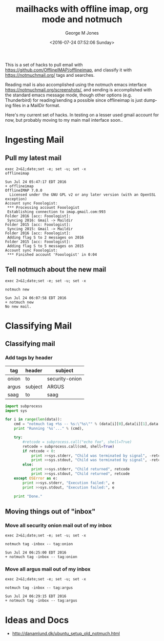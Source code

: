 #+OPTIONS: ':nil *:t -:t ::t <:t H:3 \n:nil ^:nil arch:headline
#+OPTIONS: author:t broken-links:nil c:nil creator:nil
#+OPTIONS: d:(not "LOGBOOK") date:t e:t email:nil f:t inline:t
#+OPTIONS: num:nil p:nil pri:nil prop:nil stat:t tags:t tasks:t tex:t
#+OPTIONS: timestamp:t title:t toc:nil todo:t |:t
#+TITLE: mailhacks with offline imap, org mode and notmuch
#+DATE: <2016-07-24 07:52:06 Sunday>
#+AUTHOR: George M Jones
#+EMAIL: gmj@pobox.com
#+LANGUAGE: en
#+SELECT_TAGS: export
#+EXCLUDE_TAGS: noexport
#+CREATOR: Emacs 25.1.50.1 (Org mode 8.3.4)

This is a set of hacks to pull email with
https://github.com/OfflineIMAP/offlineimap,
and classify it with https://notmuchmail.org/ tags and searches.

Reading mail is also accomplished using the notmuch emacs interface
https://notmuchmail.org/screenshots/, and sending is accomplished with
the standard emacs message mode, though other options
(e.g. Thunderbird) for reading/sending a possible since offlineimap is
just dumping files in a MailDir format.


Here's my current set of hacks.  In testing on a lesser used gmail
account for now, but probably moving to my main mail interface soon..

* Ingesting Mail
** Pull my latest mail
  #+begin_src shell  :results output :exports both
  exec 2>&1;date;set -e; set -u; set -x
  offlineimap
  #+end_src

  #+RESULTS:
  #+begin_example
  Sun Jul 24 05:47:17 EDT 2016
  + offlineimap
  OfflineIMAP 7.0.0
    Licensed under the GNU GPL v2 or any later version (with an OpenSSL exception)
  Account sync Fooologist:
   *** Processing account Fooologist
   Establishing connection to imap.gmail.com:993
  Folder 2016 [acc: Fooologist]:
   Syncing 2016: Gmail -> Maildir
  Folder 2015 [acc: Fooologist]:
   Syncing 2015: Gmail -> Maildir
  Folder 2016 [acc: Fooologist]:
   Adding flag S to 2 messages on 2016
  Folder 2015 [acc: Fooologist]:
   Adding flag S to 5 messages on 2015
  Account sync Fooologist:
   *** Finished account 'Fooologist' in 0:04
#+end_example

** Tell notmuch about the new mail
  #+begin_src shell  :results output :exports both
  exec 2>&1;date;set -e; set -u; set -x
  
  notmuch new
  #+end_src

  #+RESULTS:
  : Sun Jul 24 06:07:58 EDT 2016
  : + notmuch new
  : No new mail.


* Classifying Mail
** Classifying mail
*** Add tags by header
#+tblname: tagByHeader
| tag   | header  | subject        |
|-------+---------+----------------|
| onion | to      | security-onion |
| argus | subject | ARGUS          |
| saag  | to      | saag           |

#+begin_src python :var data=tagByHeader :results output
import subprocess
import sys

for i in range(len(data)):
    cmd = "notmuch tag +%s -- %s:\"%s\"" % (data[i][0],data[i][1],data[i][2])
    print "Running '%s'..." % (cmd),

    try:
        #retcode = subprocess.call("echo foo", shell=True)
        retcode = subprocess.call(cmd, shell=True)
        if retcode < 0:
            print >>sys.stderr, "Child was terminated by signal", -retcode
            print >>sys.stdout, "Child was terminated by signal", -retcode
        else:
            print >>sys.stderr, "Child returned", retcode
            print >>sys.stdout, "Child returned", retcode
    except OSError as e:
        print >>sys.stderr, "Execution failed:", e
        print >>sys.stdout, "Execution failed:", e

    print "Done."

#+end_src

#+RESULTS:
: Running 'notmuch tag +onion -- to:"security-onion"'... Child returned 0
: Done.
: Running 'notmuch tag +argus -- subject:"ARGUS"'... Child returned 0
: Done.
: Running 'notmuch tag +saag -- to:"saag"'... Child returned 0
: Done.

** Moving things out of "inbox"
*** Move all security onion mail out of my inbox
  #+begin_src shell  :results output :exports both
  exec 2>&1;date;set -e; set -u; set -x
  
  notmuch tag -inbox -- tag:onion
  #+end_src

  #+RESULTS:
  : Sun Jul 24 06:25:00 EDT 2016
  : + notmuch tag -inbox -- tag:onion
    
*** Move all argus mail out of my inbox
  #+begin_src shell  :results output :exports both
  exec 2>&1;date;set -e; set -u; set -x
  
  notmuch tag -inbox -- tag:argus
  #+end_src

  #+RESULTS:
  : Sun Jul 24 06:29:15 EDT 2016
  : + notmuch tag -inbox -- tag:argus
    


* Ideas and Docs
  - http://danamlund.dk/ubuntu_setup_old_notmuch.html
